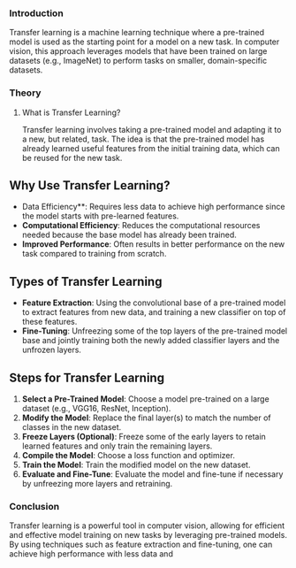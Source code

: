 *** Introduction
Transfer learning is a machine learning technique where a pre-trained model is used as the starting point for a model on a new task.
In computer vision, this approach leverages models that have been trained on large datasets (e.g., ImageNet) to perform tasks on smaller, domain-specific datasets.

*** Theory
**** What is Transfer Learning?
Transfer learning involves taking a pre-trained model and adapting it to a new, but related, task.
The idea is that the pre-trained model has already learned useful features from the initial training data, which can be reused for the new task.

** Why Use Transfer Learning?
- Data Efficiency**: Requires less data to achieve high performance since the model starts with pre-learned features.
- **Computational Efficiency**: Reduces the computational resources needed because the base model has already been trained.
- **Improved Performance**: Often results in better performance on the new task compared to training from scratch.

** Types of Transfer Learning
- **Feature Extraction**: Using the convolutional base of a pre-trained model to extract features from new data, and training a new classifier on top of these features.
- **Fine-Tuning**: Unfreezing some of the top layers of the pre-trained model base and jointly training both the newly added classifier layers and the unfrozen layers.

** Steps for Transfer Learning
1. **Select a Pre-Trained Model**: Choose a model pre-trained on a large dataset (e.g., VGG16, ResNet, Inception).
2. **Modify the Model**: Replace the final layer(s) to match the number of classes in the new dataset.
3. **Freeze Layers (Optional)**: Freeze some of the early layers to retain learned features and only train the remaining layers.
4. **Compile the Model**: Choose a loss function and optimizer.
5. **Train the Model**: Train the modified model on the new dataset.
6. **Evaluate and Fine-Tune**: Evaluate the model and fine-tune if necessary by unfreezing more layers and retraining.


*** Conclusion
Transfer learning is a powerful tool in computer vision, allowing for efficient and effective model training on new tasks by leveraging pre-trained models. By using techniques such as feature extraction and fine-tuning, one can achieve high performance with less data and 

